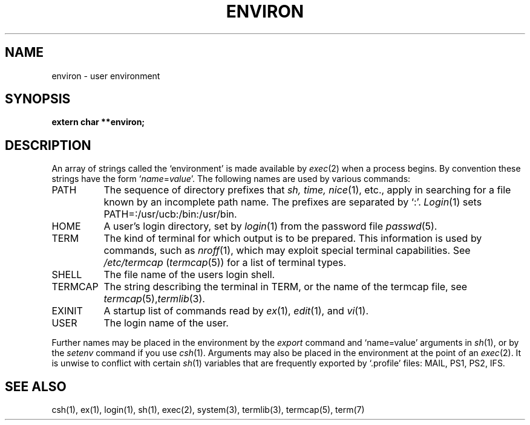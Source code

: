 .ig
	@(#)environ.5	1.3	8/11/83
	@(#)Copyright (C) 1983 by National Semiconductor Corp.
..
.TH ENVIRON 5
.SH NAME
environ \- user environment
.SH SYNOPSIS
.B extern char **environ;
.SH DESCRIPTION
An array of strings called the `environment' is
made available by
.IR exec (2)
when a process begins.
By convention these strings have the form
.RI ` name = value '.
The following names are used by various commands:
.TP "\w'TERMCAP 'u"
PATH
The sequence of directory prefixes that
.I sh, time,
.IR nice (1),
etc.,
apply in searching for a file known by an incomplete path name.
The prefixes are separated by `:'.
.IR Login (1)
sets PATH=:/usr/ucb:/bin:/usr/bin.
.TP
HOME
A user's login directory, set by
.IR login (1)
from the password file
.IR passwd (5).
.TP
TERM
The kind of terminal for which output is to be prepared.
This information is used by commands, such as
.IR nroff (1),
which may exploit special terminal capabilities.
See
.I /etc/termcap
.RI ( termcap (5))
for a list of terminal types.
.TP
SHELL
The file name of the users login shell.
.TP
TERMCAP
The string describing the terminal in TERM,
or the name of the termcap file, see
.IR termcap (5), termlib (3).
.TP
EXINIT
A startup list of commands read by
.IR ex (1),
.IR edit (1),
and
.IR vi (1).
.TP
USER
The login name of the user.
.PP
Further names may be placed in the environment by
the
.I export
command and `name=value' arguments in
.IR sh (1),
or by the
.I setenv
command if you use
.IR csh (1).
Arguments may also be placed in the environment at the point of an
.IR exec (2).
It is unwise to conflict with
certain 
.IR sh (1)
variables that are frequently exported by
`.profile' files:
MAIL, PS1, PS2, IFS.
.SH SEE ALSO
csh(1), ex(1), login(1), sh(1), exec(2), system(3), termlib(3), termcap(5), term(7)
